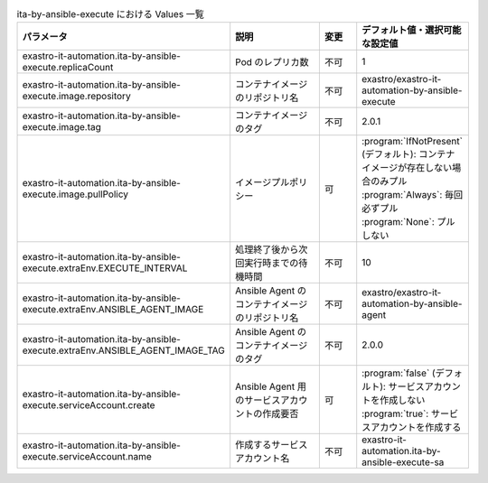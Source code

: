 
.. list-table:: ita-by-ansible-execute における Values 一覧
   :widths: 25 25 10 20
   :header-rows: 1
   :align: left
   :class: filter-table

   * - パラメータ
     - 説明
     - 変更
     - デフォルト値・選択可能な設定値
   * - exastro-it-automation.ita-by-ansible-execute.replicaCount
     - Pod のレプリカ数
     - 不可
     - 1
   * - exastro-it-automation.ita-by-ansible-execute.image.repository
     - コンテナイメージのリポジトリ名
     - 不可
     - exastro/exastro-it-automation-by-ansible-execute
   * - exastro-it-automation.ita-by-ansible-execute.image.tag
     - コンテナイメージのタグ
     - 不可
     - 2.0.1
   * - exastro-it-automation.ita-by-ansible-execute.image.pullPolicy
     - イメージプルポリシー
     - 可
     - | :program:`IfNotPresent` (デフォルト): コンテナイメージが存在しない場合のみプル
       | :program:`Always`: 毎回必ずプル
       | :program:`None`: プルしない
   * - exastro-it-automation.ita-by-ansible-execute.extraEnv.EXECUTE_INTERVAL
     - 処理終了後から次回実行時までの待機時間
     - 不可
     - 10
   * - exastro-it-automation.ita-by-ansible-execute.extraEnv.ANSIBLE_AGENT_IMAGE
     - Ansible Agent のコンテナイメージのリポジトリ名
     - 不可
     - exastro/exastro-it-automation-by-ansible-agent
   * - exastro-it-automation.ita-by-ansible-execute.extraEnv.ANSIBLE_AGENT_IMAGE_TAG
     - Ansible Agent のコンテナイメージのタグ
     - 不可
     - 2.0.0
   * - exastro-it-automation.ita-by-ansible-execute.serviceAccount.create
     - Ansible Agent 用のサービスアカウントの作成要否
     - 可
     - | :program:`false` (デフォルト): サービスアカウントを作成しない
       | :program:`true`: サービスアカウントを作成する
   * - exastro-it-automation.ita-by-ansible-execute.serviceAccount.name
     - 作成するサービスアカウント名
     - 不可
     - exastro-it-automation.ita-by-ansible-execute-sa 
